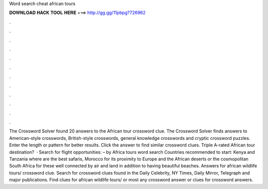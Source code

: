 Word search cheat african tours

𝐃𝐎𝐖𝐍𝐋𝐎𝐀𝐃 𝐇𝐀𝐂𝐊 𝐓𝐎𝐎𝐋 𝐇𝐄𝐑𝐄 ===> http://gg.gg/11pbpg?726962

.

.

.

.

.

.

.

.

.

.

.

.

The Crossword Solver found 20 answers to the African tour crossword clue. The Crossword Solver finds answers to American-style crosswords, British-style crosswords, general knowledge crosswords and cryptic crossword puzzles. Enter the length or pattern for better results. Click the answer to find similar crossword clues. Triple A-rated African tour destination?  · Search for flight opportunities: – by Africa tours word search Countries recommended to start: Kenya and Tanzania where are the best safaris, Morocco for its proximity to Europe and the African deserts or the cosmopolitan South Africa for these well connected by air and land in addition to having beautiful beaches. Answers for african wildlife tours/ crossword clue. Search for crossword clues found in the Daily Celebrity, NY Times, Daily Mirror, Telegraph and major publications. Find clues for african wildlife tours/ or most any crossword answer or clues for crossword answers.